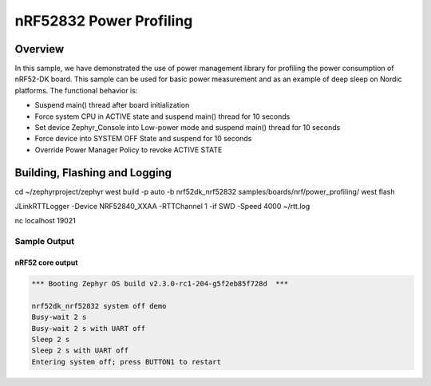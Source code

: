 .. _nrf-power-profile:

nRF52832 Power Profiling
#####################

Overview
********

In this sample, we have demonstrated the use of power management library for profiling the power consumption of nRF52-DK board. 
This sample can be used for basic power measurement and as an example of
deep sleep on Nordic platforms.  The functional behavior is:

* Suspend main() thread after board initialization
* Force system CPU in ACTIVE state and suspend main() thread for 10 seconds
* Set device Zephyr_Console into Low-power mode and suspend main() thread for 10 seconds
* Force device into SYSTEM OFF State and suspend for 10 seconds
* Override Power Manager Policy to revoke ACTIVE STATE


Building, Flashing and Logging
******************************
.. code-block:: shell

cd ~/zephyrproject/zephyr
west build -p auto -b nrf52dk_nrf52832 samples/boards/nrf/power_profiling/
west flash


.. code-block:: shell

JLinkRTTLogger -Device NRF52840_XXAA -RTTChannel 1 -if SWD -Speed 4000 ~/rtt.log


.. code-block:: shell
nc localhost 19021



Sample Output
=================
nRF52 core output
-----------------

.. code-block:: console

   *** Booting Zephyr OS build v2.3.0-rc1-204-g5f2eb85f728d  ***

   nrf52dk_nrf52832 system off demo
   Busy-wait 2 s
   Busy-wait 2 s with UART off
   Sleep 2 s
   Sleep 2 s with UART off
   Entering system off; press BUTTON1 to restart
